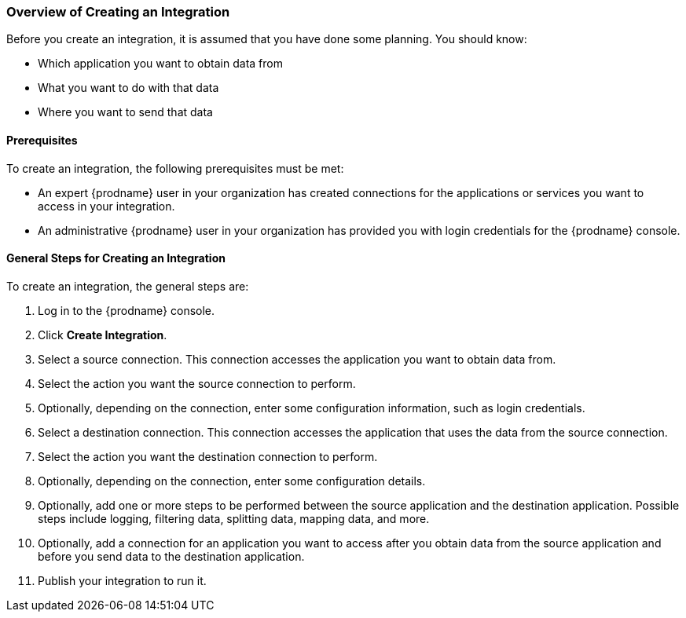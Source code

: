[[Overview-of-Creating-an-Integration]]
=== Overview of Creating an Integration

Before you create an integration, it is assumed that you have done
some planning. You should know:

* Which application you want to obtain data from
* What you want to do with that data
* Where you want to send that data

==== Prerequisites
To create an integration, the following prerequisites
must be met:

* An expert {prodname} user in your organization has created
connections for the applications or services
 you want to access in your integration. 

* An administrative {prodname} user in your organization has
provided you with login credentials for the {prodname} console. 

==== General Steps for Creating an Integration
To create an integration, the general steps are:

. Log in to the {prodname} console.
. Click *Create Integration*. 
. Select a source connection. This connection accesses the application
you want to obtain data from. 
. Select the action you want the source connection to
perform. 
. Optionally, depending on the connection, enter some 
configuration information, such as login credentials.
. Select a destination connection. This connection accesses the 
application that uses the data from the source connection. 
. Select the action you want the destination connection to perform.
. Optionally, depending on the connection, enter some configuration
details. 
. Optionally, add one or more steps to be performed between the 
source application and the destination application. Possible steps
include logging, filtering data, splitting data, mapping data, and 
more. 
. Optionally, add a connection for an application you want to access
after you obtain data from the source application and before
you send data to the destination application. 
. Publish your integration to run it. 
